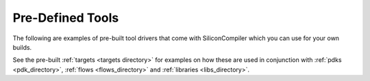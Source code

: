 .. _tools_directory:

Pre-Defined Tools
===================

The following are examples of pre-built tool drivers that come with SiliconCompiler which you can use for your own builds.

.. rst-class:: page-break

See the pre-built :ref:`targets <targets directory>` for examples on how these are used in conjunction with :ref:`pdks <pdk_directory>`, :ref:`flows <flows_directory>` and :ref:`libraries <libs_directory>`.

.. toolgen::
